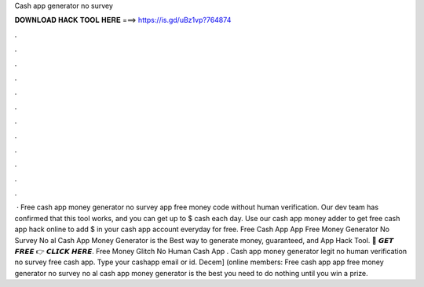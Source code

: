 Cash app generator no survey

𝐃𝐎𝐖𝐍𝐋𝐎𝐀𝐃 𝐇𝐀𝐂𝐊 𝐓𝐎𝐎𝐋 𝐇𝐄𝐑𝐄 ===> https://is.gd/uBz1vp?764874

.

.

.

.

.

.

.

.

.

.

.

.

 · Free cash app money generator no survey  app free money code without human verification. Our dev team has confirmed that this tool works, and you can get up to $ cash each day. Use our cash app money adder to get free cash app hack online to add $ in your cash app account everyday for free. Free Cash App  App Free Money Generator No Survey No al Cash App Money Generator is the Best way to generate money, guaranteed, and  App Hack Tool. 🔴 𝙂𝙀𝙏 𝙁𝙍𝙀𝙀 👉 𝘾𝙇𝙄𝘾𝙆 𝙃𝙀𝙍𝙀. Free Money Glitch No Human  Cash App . Cash app money generator legit no human verification no survey free cash app. Type your cashapp email or id. Decem] (online members: Free cash app  app free money generator no survey no al cash app money generator is the best you need to do nothing until you win a prize.